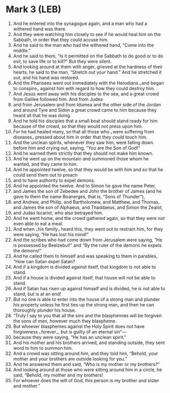 * Mark 3 (LEB)
:PROPERTIES:
:ID: LEB/41-MRK03
:END:

1. And he entered into the synagogue again, and a man who had a withered hand was there.
2. And they were watching him closely to see if he would heal him on the Sabbath, in order that they could accuse him.
3. And he said to the man who had the withered hand, “Come into the middle.”
4. And he said to them, “Is it permitted on the Sabbath to do good or to do evil, to save life or to kill?” But they were silent.
5. And looking around at them with anger, grieved at the hardness of their hearts, he said to the man, “Stretch out your hand.” And he stretched it out, and his hand was restored.
6. And the Pharisees went out immediately with the Herodians ⌞and began to conspire⌟ against him with regard to how they could destroy him.
7. And Jesus went away with his disciples to the sea, and a great crowd from Galilee followed him. And from Judea
8. and from Jerusalem and from Idumea and the other side of the Jordan and around Tyre and Sidon a great crowd came to him because they heard all that he was doing.
9. And he told his disciples that a small boat should stand ready for him because of the crowd, so that they would not press upon him.
10. For he had healed many, so that all those who ⌞were suffering from diseases⌟ pressed about him in order that they could touch him.
11. And the unclean spirits, whenever they saw him, were falling down before him and crying out, saying, “You are the Son of God!”
12. And he warned them strictly that they should not make him known.
13. And he went up on the mountain and summoned those whom he wanted, and they came to him.
14. And he appointed twelve, so that they would be with him and so that he could send them out to preach
15. and to have authority to expel demons.
16. And he appointed the twelve. And to Simon he gave the name Peter,
17. and James the son of Zebedee and John the brother of James (and he gave to them the name Boanerges, that is, “Sons of Thunder”),
18. and Andrew, and Philip, and Bartholomew, and Matthew, and Thomas, and James the son of Alphaeus, and Thaddaeus, and Simon the Zealot,
19. and Judas Iscariot, who also betrayed him.
20. And he went home, and the crowd gathered again, so that they were not even able to eat a meal.
21. And when ⌞his family⌟ heard this, they went out to restrain him, for they were saying, “He has lost his mind!”
22. And the scribes who had come down from Jerusalem were saying, “He is possessed by Beelzebul!” and “By the ruler of the demons he expels the demons!”
23. And he called them to himself and was speaking to them in parables, “How can Satan expel Satan?
24. And if a kingdom is divided against itself, that kingdom is not able to stand.
25. And if a house is divided against itself, that house will not be able to stand.
26. And if Satan has risen up against himself and is divided, he is not able to stand, but is at an end!
27. But no one is able to enter into the house of a strong man and plunder his property unless he first ties up the strong man, and then he can thoroughly plunder his house.
28. “Truly I say to you that all the sins and the blasphemies will be forgiven the sons of men, however much they blaspheme.
29. But whoever blasphemes against the Holy Spirit does not have forgiveness ⌞forever⌟, but is guilty of an eternal sin”—
30. because they were saying, “He has an unclean spirit.”
31. And his mother and his brothers arrived, and standing outside, they sent word to him to summon him.
32. And a crowd was sitting around him, and they told him, “Behold, your mother and your brothers are outside looking for you.”
33. And he answered them and said, “Who is my mother or my brothers?”
34. And looking around at those who were sitting around him in a circle, he said, “Behold, my mother and my brothers!
35. For whoever does the will of God, this person is my brother and sister and mother.”
